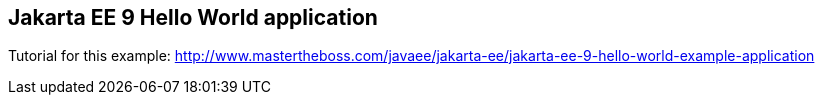 == Jakarta EE 9 Hello World application

Tutorial for this example: http://www.mastertheboss.com/javaee/jakarta-ee/jakarta-ee-9-hello-world-example-application
